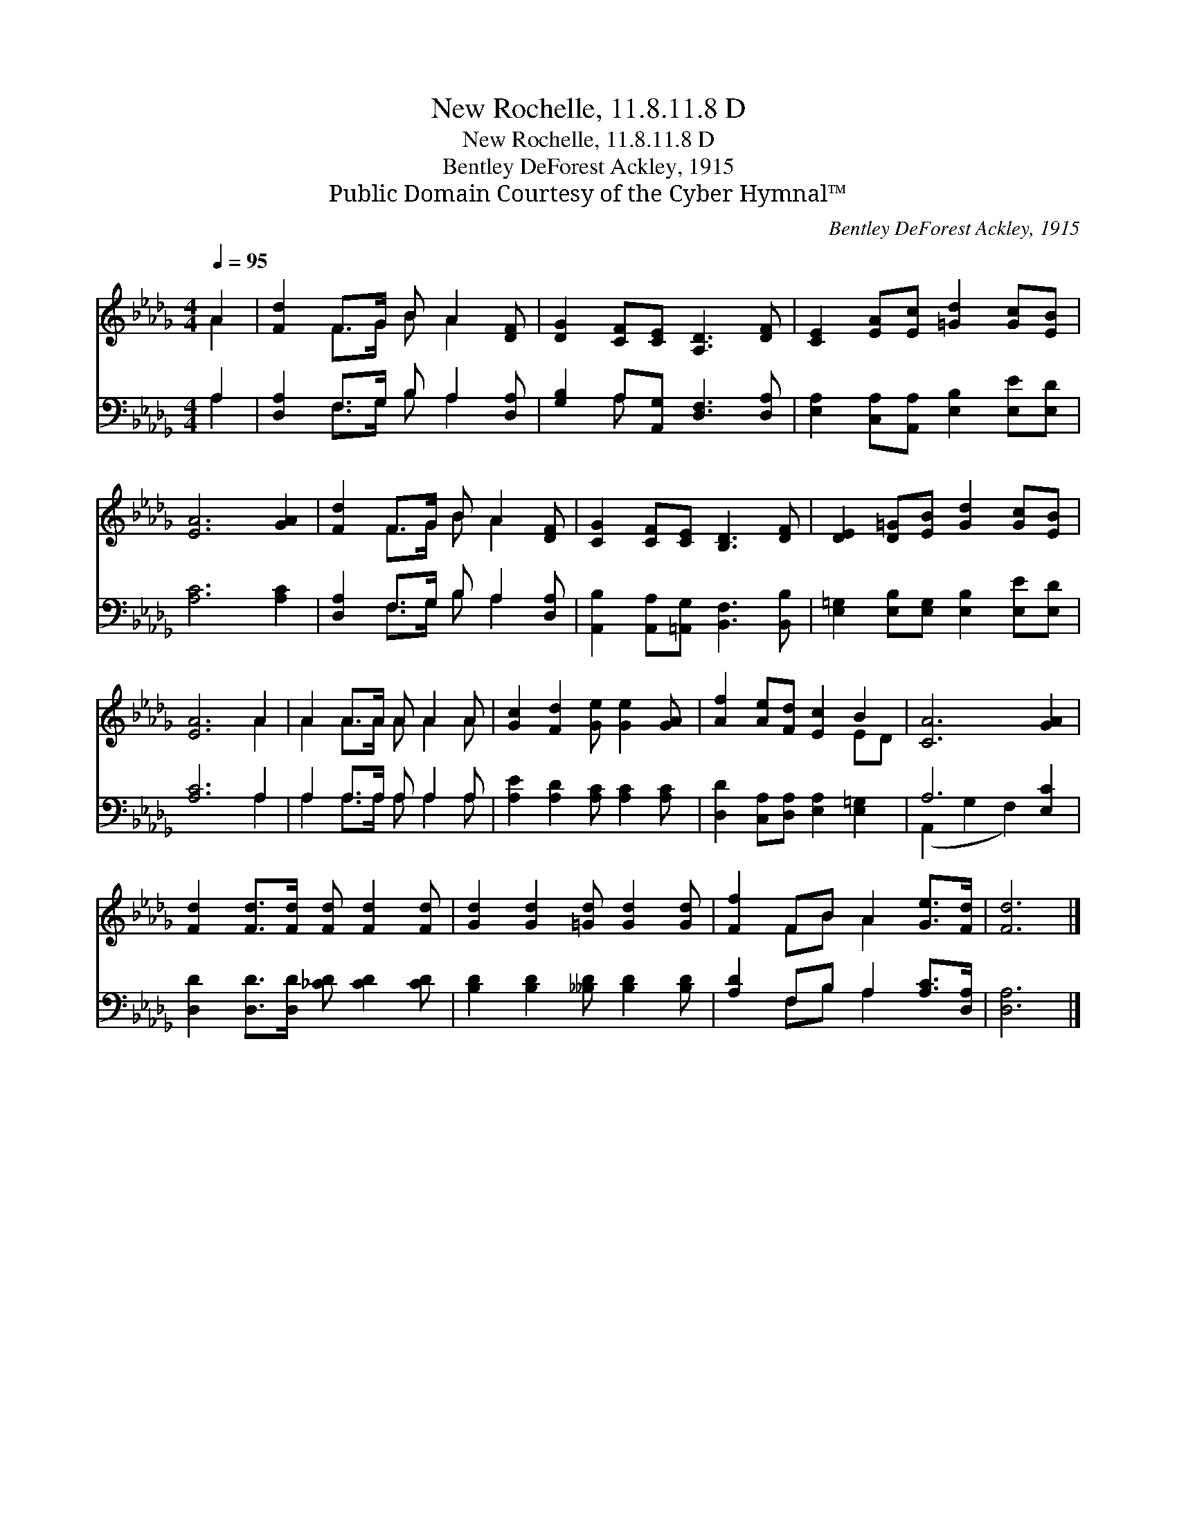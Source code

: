 X:1
T:New Rochelle, 11.8.11.8 D
T:New Rochelle, 11.8.11.8 D
T:Bentley DeForest Ackley, 1915
T:Public Domain Courtesy of the Cyber Hymnal™
C:Bentley DeForest Ackley, 1915
Z:Public Domain
Z:Courtesy of the Cyber Hymnal™
%%score ( 1 2 ) ( 3 4 )
L:1/8
Q:1/4=95
M:4/4
K:Db
V:1 treble 
V:2 treble 
V:3 bass 
V:4 bass 
V:1
 A2 | [Fd]2 F>G B A2 [DF] | [DG]2 [CF][CE] [A,D]3 [DF] | [CE]2 [EA][Ec] [=Gd]2 [Gc][EB] | %4
 [EA]6 [GA]2 | [Fd]2 F>G B A2 [DF] | [CG]2 [CF][CE] [B,D]3 [DF] | [DE]2 [D=G][EB] [Gd]2 [Gc][EB] | %8
 [EA]6 A2 | A2 A>A A A2 A | [Gc]2 [Fd]2 [Ge] [Ge]2 [GA] | [Af]2 [Ae][Fd] [Ec]2 B2 | [CA]6 [GA]2 | %13
 [Fd]2 [Fd]>[Fd] [Fd] [Fd]2 [Fd] | [Gd]2 [Gd]2 [=Gd] [Gd]2 [Gd] | [Ff]2 FB A2 [Ge]>[Fd] | [Fd]6 |] %17
V:2
 A2 | x2 F>G B A2 x | x8 | x8 | x8 | x2 F>G B A2 x | x8 | x8 | x6 A2 | A2 A>A A A2 A | x8 | x6 ED | %12
 x8 | x8 | x8 | x2 FB A2 x2 | x6 |] %17
V:3
 A,2 | [D,A,]2 F,>G, B, A,2 [D,A,] | [G,B,]2 A,[A,,G,] [D,F,]3 [D,A,] | %3
 [E,A,]2 [C,A,][A,,A,] [E,B,]2 [E,E][E,D] | [A,C]6 [A,C]2 | [D,A,]2 F,>G, B, A,2 [D,A,] | %6
 [A,,B,]2 [A,,A,][=A,,G,] [B,,F,]3 [B,,B,] | [E,=G,]2 [E,B,][E,G,] [E,B,]2 [E,E][E,D] | %8
 [A,C]6 A,2 | A,2 A,>A, A, A,2 A, | [A,E]2 [A,D]2 [A,C] [A,C]2 [A,C] | %11
 [D,D]2 [C,A,][D,A,] [E,A,]2 [E,=G,]2 | A,6 [E,C]2 | [D,D]2 [D,D]>[D,D] [_CD] [CD]2 [CD] | %14
 [B,D]2 [B,D]2 [__B,D] [B,D]2 [B,D] | [A,D]2 F,B, A,2 [A,C]>[D,A,] | [D,A,]6 |] %17
V:4
 A,2 | x2 F,>G, B, A,2 x | x2 A, x5 | x8 | x8 | x2 F,>G, B, A,2 x | x8 | x8 | x6 A,2 | %9
 A,2 A,>A, A, A,2 A, | x8 | x8 | (A,,2 G,2 F,2) x2 | x8 | x8 | x2 F,B, A,2 x2 | x6 |] %17

